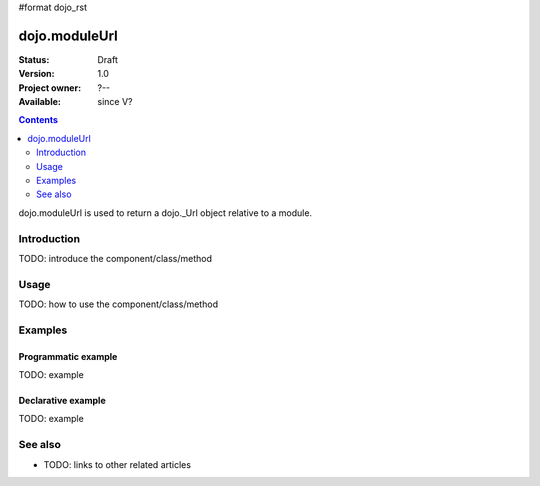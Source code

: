 #format dojo_rst

dojo.moduleUrl
==============

:Status: Draft
:Version: 1.0
:Project owner: ?--
:Available: since V?

.. contents::
   :depth: 2

dojo.moduleUrl is used to return a dojo._Url object relative to a module.


============
Introduction
============

TODO: introduce the component/class/method


=====
Usage
=====

TODO: how to use the component/class/method

.. code-block :: javascript
 :linenos:

 <script type="text/javascript">
   // your code
 </script>



========
Examples
========

Programmatic example
--------------------

TODO: example

Declarative example
-------------------

TODO: example


========
See also
========

* TODO: links to other related articles
